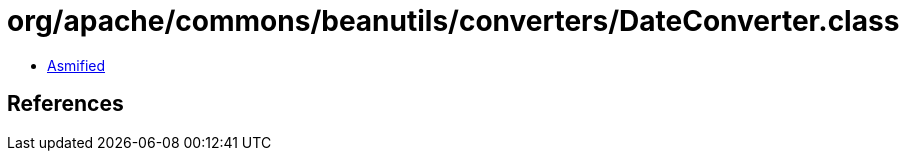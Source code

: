 = org/apache/commons/beanutils/converters/DateConverter.class

 - link:DateConverter-asmified.java[Asmified]

== References

